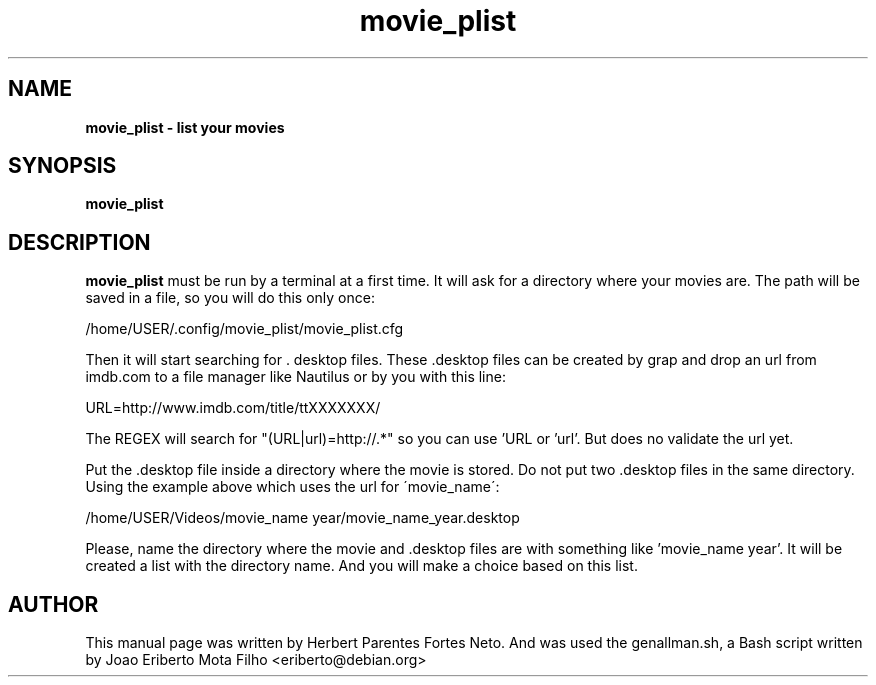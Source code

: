 .TH movie_plist "1"  "Dec 2016" "MOVIE_PLIST 20170426" "List Your Movies"
.\" Text automatically generated by txt2man
.SH NAME
\fBmovie_plist \- list your movies
.SH SYNOPSIS
.nf
.fam C
 \fBmovie_plist\fP
.fam T
.fi
.fam T
.fi
.SH DESCRIPTION
\fBmovie_plist\fP must be run by a terminal at a first time. It will ask
for a directory where your movies are. The path will be saved in a file,
so you will do this only once:
.PP
  /home/USER/.config/movie_plist/movie_plist.cfg
.PP
Then it will start searching for . desktop files. These .desktop files can
be created by grap and drop an url from imdb.com to a file manager like
Nautilus or by you with this line:
.PP
URL=http://www.imdb.com/title/ttXXXXXXX/
.PP
The REGEX will search for "(URL|url)=http://.*" so you can use 'URL or 'url'.
But does no validate the url yet.
.PP
Put the .desktop file inside a directory where the movie is stored. Do not
put two .desktop files in the same directory. Using the example above which
uses the url for \'movie_name\':
.PP
/home/USER/Videos/movie_name year/movie_name_year.desktop
.PP
Please, name the directory where the movie and .desktop files are with
something like 'movie_name year'. It will be created a list with the
directory name. And you will make a choice based on this list.
.PP
.SH AUTHOR
This manual page was written by Herbert Parentes Fortes Neto. And was used
the genallman.sh, a Bash script written by Joao Eriberto Mota Filho
<eriberto@debian.org>
.RE
.PP


